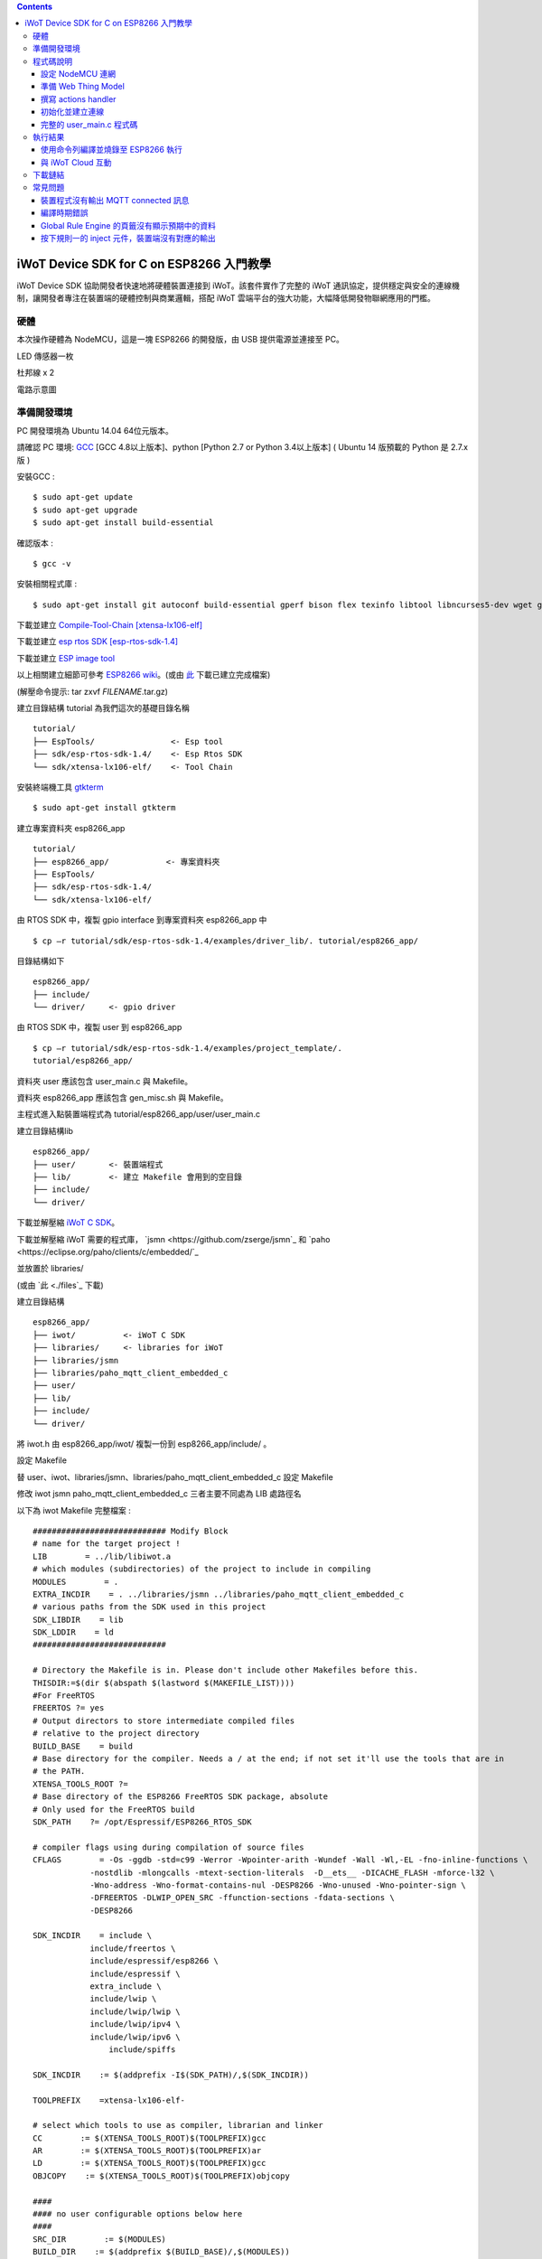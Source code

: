 .. contents::

iWoT Device SDK for C on ESP8266 入門教學
=========================================

iWoT Device SDK 協助開發者快速地將硬體裝置連接到 iWoT。該套件實作了完整的 iWoT 通訊協定，提供穩定與安全的連線機制，讓開發者專注在裝置端的硬體控制與商業邏輯，搭配 iWoT 雲端平台的強大功能，大幅降低開發物聯網應用的門檻。

硬體
----

本次操作硬體為 NodeMCU，這是一塊 ESP8266 的開發版，由 USB 提供電源並連接至 PC。

LED 傳感器一枚

杜邦線 x 2

|1|

電路示意圖

|2|

準備開發環境
------------

PC 開發環境為 Ubuntu 14.04 64位元版本。

請確認 PC 環境: `GCC <https://gcc.gnu.org/>`_ [GCC 4.8以上版本]、python [Python 2.7 or Python 3.4以上版本] ( Ubuntu 14 版預載的 Python 是 2.7.x 版 )

安裝GCC :

::

$ sudo apt-get update
$ sudo apt-get upgrade
$ sudo apt-get install build-essential

確認版本 :

::

$ gcc -v

安裝相關程式庫 :

::

$ sudo apt-get install git autoconf build-essential gperf bison flex texinfo libtool libncurses5-dev wget gawk libc6-dev-amd64 python-serial libexpat-dev

下載並建立 `Compile-Tool-Chain [xtensa-lx106-elf] <https://github.com/pfalcon/esp-open-sdk.git>`_

下載並建立 `esp rtos SDK [esp-rtos-sdk-1.4] <https://github.com/espressif/ESP8266_RTOS_SDK/tree/1.4.x>`_

下載並建立 `ESP image tool <https://github.com/espressif/esptool>`_

以上相關建立細節可參考 `ESP8266 wiki <https://github.com/esp8266/esp8266-wiki/wiki/Toolchain>`_。(或由 `此 <./files>`_ 下載已建立完成檔案)

(解壓命令提示: tar zxvf *FILENAME*.tar.gz)

建立目錄結構 tutorial 為我們這次的基礎目錄名稱

::

 tutorial/
 ├── EspTools/                <- Esp tool
 ├── sdk/esp-rtos-sdk-1.4/    <- Esp Rtos SDK
 └── sdk/xtensa-lx106-elf/    <- Tool Chain

安裝終端機工具 `gtkterm <http://gtkterm.feige.net/>`_

::

 $ sudo apt-get install gtkterm

建立專案資料夾 esp8266\_app

::

 tutorial/
 ├── esp8266_app/            <- 專案資料夾
 ├── EspTools/
 ├── sdk/esp-rtos-sdk-1.4/
 └── sdk/xtensa-lx106-elf/

由 RTOS SDK 中，複製 gpio interface 到專案資料夾 esp8266\_app 中

::

 $ cp –r tutorial/sdk/esp-rtos-sdk-1.4/examples/driver_lib/. tutorial/esp8266_app/

目錄結構如下

::

 esp8266_app/
 ├── include/
 └── driver/     <- gpio driver

由 RTOS SDK 中，複製 user 到 esp8266\_app

::

 $ cp –r tutorial/sdk/esp-rtos-sdk-1.4/examples/project_template/.
 tutorial/esp8266_app/

資料夾 user 應該包含 user\_main.c 與 Makefile。

資料夾 esp8266\_app 應該包含 gen\_misc.sh 與 Makefile。

主程式進入點裝置端程式為 tutorial/esp8266\_app/user/user\_main.c

建立目錄結構lib

::

 esp8266_app/
 ├── user/       <- 裝置端程式
 ├── lib/        <- 建立 Makefile 會用到的空目錄
 ├── include/
 └── driver/

下載並解壓縮 `iWoT C SDK <http://dev.iwot.io/#/web/sdks>`_。

下載並解壓縮 iWoT 需要的程式庫， `jsmn <https://github.com/zserge/jsmn`_ 和 `paho <https://eclipse.org/paho/clients/c/embedded/`_

並放置於 libraries/

(或由 `此 <./files`_ 下載)

建立目錄結構

::

 esp8266_app/
 ├── iwot/          <- iWoT C SDK
 ├── libraries/     <- libraries for iWoT
 ├── libraries/jsmn
 ├── libraries/paho_mqtt_client_embedded_c
 ├── user/
 ├── lib/
 ├── include/
 └── driver/

將 iwot.h 由 esp8266\_app/iwot/ 複製一份到 esp8266\_app/include/ 。

設定 Makefile

替 user、iwot、libraries/jsmn、libraries/paho\_mqtt\_client\_embedded\_c 設定 Makefile

修改 iwot jsmn paho\_mqtt\_client\_embedded\_c 三者主要不同處為 LIB 處路徑名

以下為 iwot Makefile 完整檔案 :

::

    ############################ Modify Block
    # name for the target project !
    LIB        = ../lib/libiwot.a
    # which modules (subdirectories) of the project to include in compiling
    MODULES        = .
    EXTRA_INCDIR    = . ../libraries/jsmn ../libraries/paho_mqtt_client_embedded_c
    # various paths from the SDK used in this project
    SDK_LIBDIR    = lib
    SDK_LDDIR    = ld
    ############################

    # Directory the Makefile is in. Please don't include other Makefiles before this.
    THISDIR:=$(dir $(abspath $(lastword $(MAKEFILE_LIST))))
    #For FreeRTOS
    FREERTOS ?= yes
    # Output directors to store intermediate compiled files
    # relative to the project directory
    BUILD_BASE    = build
    # Base directory for the compiler. Needs a / at the end; if not set it'll use the tools that are in
    # the PATH.
    XTENSA_TOOLS_ROOT ?= 
    # Base directory of the ESP8266 FreeRTOS SDK package, absolute
    # Only used for the FreeRTOS build
    SDK_PATH    ?= /opt/Espressif/ESP8266_RTOS_SDK

    # compiler flags using during compilation of source files
    CFLAGS        = -Os -ggdb -std=c99 -Werror -Wpointer-arith -Wundef -Wall -Wl,-EL -fno-inline-functions \
                -nostdlib -mlongcalls -mtext-section-literals  -D__ets__ -DICACHE_FLASH -mforce-l32 \
                -Wno-address -Wno-format-contains-nul -DESP8266 -Wno-unused -Wno-pointer-sign \
                -DFREERTOS -DLWIP_OPEN_SRC -ffunction-sections -fdata-sections \
                -DESP8266

    SDK_INCDIR    = include \
                include/freertos \
                include/espressif/esp8266 \
                include/espressif \
                extra_include \
                include/lwip \
                include/lwip/lwip \
                include/lwip/ipv4 \
                include/lwip/ipv6 \
                    include/spiffs      

    SDK_INCDIR    := $(addprefix -I$(SDK_PATH)/,$(SDK_INCDIR))

    TOOLPREFIX    =xtensa-lx106-elf-

    # select which tools to use as compiler, librarian and linker
    CC        := $(XTENSA_TOOLS_ROOT)$(TOOLPREFIX)gcc
    AR        := $(XTENSA_TOOLS_ROOT)$(TOOLPREFIX)ar
    LD        := $(XTENSA_TOOLS_ROOT)$(TOOLPREFIX)gcc
    OBJCOPY    := $(XTENSA_TOOLS_ROOT)$(TOOLPREFIX)objcopy

    ####
    #### no user configurable options below here
    ####
    SRC_DIR        := $(MODULES)
    BUILD_DIR    := $(addprefix $(BUILD_BASE)/,$(MODULES))

    SRC        := $(foreach sdir,$(SRC_DIR),$(wildcard $(sdir)/*.c))
    OBJ        := $(patsubst %.c,$(BUILD_BASE)/%.o,$(SRC))

    INCDIR    := $(addprefix -I,$(SRC_DIR))
    EXTRA_INCDIR    := $(addprefix -I,$(EXTRA_INCDIR))
    MODULE_INCDIR    := $(addsuffix /include,$(INCDIR))

    V ?= $(VERBOSE)
    ifeq ("$(V)","1")
    Q :=
    vecho := @true
    else
    Q := @
    vecho := @echo
    endif

    vpath %.c $(SRC_DIR)

    define compile-objects
    $1/%.o: %.c
        $(vecho) "CC $$<"
        $(Q) $(CC) $(INCDIR) $(MODULE_INCDIR) $(EXTRA_INCDIR) $(SDK_INCDIR) $(CFLAGS)  -c $$< -o $$@
    endef

    .PHONY: all checkdirs clean 

    all: checkdirs $(LIB) 

    $(LIB): $(BUILD_DIR) $(OBJ)
        $(vecho) "AR $@"
        $(Q) $(AR) cru $@ $(OBJ)

    checkdirs: $(BUILD_DIR)

    $(BUILD_DIR):
        $(Q) mkdir -p $@

    clean:
        $(Q) rm -f $(LIB)
        $(Q) find $(BUILD_BASE) -type f | xargs rm -f
        $(Q) rm -rf $(FW_BASE)


    $(foreach bdir,$(BUILD_DIR),$(eval $(call compile-objects,$(bdir))))

以下為 jsmn Makefile 修改處

::

    ############################ Modify Block
    # name for the target project !
    LIB        = ../../lib/libjsmn.a
    # which modules (subdirectories) of the project to include in compiling
    MODULES        = .
    EXTRA_INCDIR    = .  
    # various paths from the SDK used in this project
    SDK_LIBDIR    = lib
    SDK_LDDIR    = ld
    ############################

以下為 paho\_mqtt\_client\_embedded\_c Makefile 修改處

::

    ############################ Modify Block
    # name for the target project !
    LIB        = ../../lib/libpaho_mqtt_client.a
    # which modules (subdirectories) of the project to include in compiling
    MODULES        = .
    EXTRA_INCDIR    = .  
    # various paths from the SDK used in this project
    SDK_LIBDIR    = lib
    SDK_LDDIR    = ld
    ############################

以下為 user Makefile 完整檔案

::

    #############################################################
    # Required variables for each makefile
    # Discard this section from all parent makefiles
    # Expected variables (with automatic defaults):
    #   CSRCS (all "C" files in the dir)
    #   SUBDIRS (all subdirs with a Makefile)
    #   GEN_LIBS - list of libs to be generated ()
    #   GEN_IMAGES - list of images to be generated ()
    #   COMPONENTS_xxx - a list of libs/objs in the form
    #     subdir/lib to be extracted and rolled up into
    #     a generated lib/image xxx.a ()
    #
    ifndef PDIR
    GEN_LIBS = libuser.a
    endif

    #############################################################
    # Configuration i.e. compile options etc.
    # Target specific stuff (defines etc.) goes in here!
    # Generally values applying to a tree are captured in the
    #   makefile at its root level - these are then overridden
    #   for a subtree within the makefile rooted therein
    #
    #DEFINES += 
    DEFINES += -DSPIFFS_HAL_CALLBACK_EXTRA=false -DSPIFFS_FILEHDL_OFFSET=true -DLOG_STR_CONST_ATTR="__attribute__((aligned(4))) __attribute__((section(\".irom.text\")))" -mforce-l32

    #############################################################
    # Recursion Magic - Don't touch this!!
    #
    # Each subtree potentially has an include directory
    #   corresponding to the common APIs applicable to modules
    #   rooted at that subtree. Accordingly, the INCLUDE PATH
    #   of a module can only contain the include directories up
    #   its parent path, and not its siblings
    #
    # Required for each makefile to inherit from the parent
    #

    INCLUDES := $(INCLUDES) -I $(PDIR)include
    INCLUDES += -I ./  -I ../iwot
    PDIR := ../$(PDIR)
    sinclude $(PDIR)Makefile

在 tutorial 專案資料夾下的 Makefile 需要將我們用到的模組設定加進去的地方有 lib/libjsmn.a、lib/libpaho\_mqtt\_client.a、lib/iwot.a、LINKFLAGS\_eagle.app.v6、DEPENDS\_eagle.app.v6。

::

    #############################################################
    # Required variables for each makefile
    # Discard this section from all parent makefiles
    # Expected variables (with automatic defaults):
    #   CSRCS (all "C" files in the dir)
    #   SUBDIRS (all subdirs with a Makefile)
    #   GEN_LIBS - list of libs to be generated ()
    #   GEN_IMAGES - list of object file images to be generated ()
    #   GEN_BINS - list of binaries to be generated ()
    #   COMPONENTS_xxx - a list of libs/objs in the form
    #     subdir/lib to be extracted and rolled up into
    #     a generated lib/image xxx.a ()
    #
    TARGET = eagle
    #FLAVOR = release
    FLAVOR = debug

    #EXTRA_CCFLAGS += -u

    ifndef PDIR # {
    GEN_IMAGES= eagle.app.v6.out
    GEN_BINS= eagle.app.v6.bin
    SPECIAL_MKTARGETS=$(APP_MKTARGETS)
    SUBDIRS=    \
        user    \
        driver  
        
    endif # } PDIR

    LDDIR = $(SDK_PATH)/ld

    CCFLAGS += -Os

    TARGET_LDFLAGS =        \
        -nostdlib        \
        -Wl,-EL \
        --longcalls \
        --text-section-literals \
        --force-l32

    ifeq ($(FLAVOR),debug)
        TARGET_LDFLAGS += -g -O2
    endif

    ifeq ($(FLAVOR),release)
        TARGET_LDFLAGS += -g -O0
    endif

    dummy: all

    lib/libjsmn.a: libraries/jsmn/Makefile 
        make -C libraries/jsmn FREERTOS=yes

    lib/libpaho_mqtt_client.a: libraries/paho_mqtt_client_embedded_c/Makefile 
        make -C libraries/paho_mqtt_client_embedded_c FREERTOS=yes

    lib/iwot.a: iwot/Makefile lib/libjsmn.a lib/libpaho_mqtt_client.a
        make -C iwot FREERTOS=yes


    COMPONENTS_eagle.app.v6 = \
        user/libuser.a  \
        driver/libdriver.a 
        
    LINKFLAGS_eagle.app.v6 = \
        -L$(SDK_PATH)/lib        \
        -Wl,--gc-sections   \
        -nostdlib    \
        -T$(LD_FILE)   \
        -Wl,--no-check-sections    \
        -u call_user_start    \
        -Wl,-static                        \
        -Wl,--start-group                    \
        -lcirom \
        -lcrypto    \
        -lespconn    \
        -lespnow    \
        -lfreertos    \
        -lgcc                    \
        -lhal                    \
        -ljson    \
        -llwip    \
        -lmain    \
        -lmesh    \
        -lmirom    \
        -lnet80211    \
        -lnopoll    \
        -lphy    \
        -lpp    \
        -lpwm    \
        -lsmartconfig    \
        -lspiffs    \
        -lssl    \
        -lwpa    \
        -lwps        \
        -L./lib \
        -ljsmn \
        -lpaho_mqtt_client \
        -liwot \
        $(DEP_LIBS_eagle.app.v6)                    \
        -Wl,--end-group

    DEPENDS_eagle.app.v6 = \
                    $(LD_FILE) \
                    $(LDDIR)/eagle.rom.addr.v6.ld \
                    lib/iwot.a         

    #############################################################
    # Configuration i.e. compile options etc.
    # Target specific stuff (defines etc.) goes in here!
    # Generally values applying to a tree are captured in the
    #   makefile at its root level - these are then overridden
    #   for a subtree within the makefile rooted therein
    #

    #UNIVERSAL_TARGET_DEFINES =        \

    # Other potential configuration flags include:
    #    -DTXRX_TXBUF_DEBUG
    #    -DTXRX_RXBUF_DEBUG
    #    -DWLAN_CONFIG_CCX
    CONFIGURATION_DEFINES =    -DICACHE_FLASH
    # CONFIGURATION_DEFINES =    -DICACHE_FLASH -U__STRICT_ANSI__

    # ifeq ($(SPI_SIZE_MAP), 2) 
    #   CONFIGURATION_DEFINES += -DESP01 
    # endif 

    DEFINES +=                \
        $(UNIVERSAL_TARGET_DEFINES)    \
        $(CONFIGURATION_DEFINES)

    DDEFINES +=                \
        $(UNIVERSAL_TARGET_DEFINES)    \
        $(CONFIGURATION_DEFINES)


    #############################################################
    # Recursion Magic - Don't touch this!!
    #
    # Each subtree potentially has an include directory
    #   corresponding to the common APIs applicable to modules
    #   rooted at that subtree. Accordingly, the INCLUDE PATH
    #   of a module can only contain the include directories up
    #   its parent path, and not its siblings
    #
    # Required for each makefile to inherit from the parent
    #

    INCLUDES := $(INCLUDES) -I $(PDIR)include
    sinclude $(SDK_PATH)/Makefile

    .PHONY: FORCE
    FORCE:

此處 RTOS SDK 的 sample 有提供一個可修改參數的 bash script gen\_misc.sh 可以利用來編譯與建立程式碼 (build code)，但要先將 SDK 的路徑加入全域變數。

::

    XTENSA_TOOLS_ROOT=”~/tutorial/sdk/xtensa-lx106-elf/bin/”    <- Your SDK location
    SDK_PATH=”~/tutorial/sdk/esp-rtos-sdk-1.4”                  <- Your SDK location
    export PATH=$PATH:$XTENSA_TOOLS_ROOT 
    export XTENSA_TOOLS_ROOT=$XTENSA_TOOLS_ROOT
    export SDK_PATH=$SDK_PATH

此時應該可以正常編譯與建立此專案。

(或由 `此 <./files>`_ 下載)

程式碼說明
----------

設定 NodeMCU 連網
~~~~~~~~~~~~~~~~~

接下來開啟檔案 tutorial/esp8266\_app/user/user\_main.c。

首先要先讓 NodeMCU 連上網路，以下必須將 wifi\_ssid、wifi\_password 換成使用者的環境設定

::

    void wifi_setup(){
        //Connect WIFI
        struct station_config *cfg = zalloc(sizeof(struct station_config));
        sprintf((char*)cfg->ssid, "your_wifi_ssid");
        sprintf((char*)cfg->password, "your_wifi_password");
        wifi_station_set_config(cfg);
        wifi_set_opmode(STATION_MODE);
        printf("[WiFi]Set wifi mode STATION_MODE");
    }

並且先完成將要使用到的 GPIO 設定，這裡僅用到 D1 做輸出

::

    void gpio_init(){
        uint32 pin = 5; // D1 : GPIO 5
        gpio_pin_intr_state_set(pin, GPIO_PIN_INTR_DISABLE);
        uint16 gpio_pin_mask = BIT(pin); // GPIO_Pin_5;
        GPIO_AS_OUTPUT(gpio_pin_mask);  
    }


引入 iWoT SDK

::

    #include “iwot.h”

接下來 iWoT Device SDK 的所有動作都定義在 iwot.h 來操作。基本流程如下

- 準備 Web Thing Model
- 撰寫 action handler
- 初始化並建立連線

準備 Web Thing Model
~~~~~~~~~~~~~~~~~~~~

每一個 iWoT 裝置都會對應到一個 Web Thing Model。Model 內的 property/action/event 用來描述此裝置的能力，裝置內部及 iWoT 規則引擎將依據 model 的描述做對應處理。

本範例裝置的 model 如下 (JSON 格式)：

::

    {
        "classID":"model_esp8266_led",
        "id":"esp_00001",
        "name":"ESP_Sample_Led",
        "actions":{
            "switch":{
                "values":{
                    "ledState":{
                        "type":"integer"
                    }
                }
            }
        }
    }


以下為 C 語言字串格式 :

::

    char * modelJSON  = "{\"classID\":\"model_esp8266_led\",\"id\":\"esp_00001\",\"name\":\"ESP_Sample_Led\",\"actions\":{\"switch\":{\"values\":{\"ledState\":{\"type\":\"integer\"}}}}}";

稍後我們將定義此裝置的 id 為 esp\_00001，並且具備以下能力：

可以接受一個 actions -> switch，包含 1 個整數型態的傳入值。在本範例中我們用來指定 LED 的開關。

有關 Web Thing Model 的詳細說明請參閱另一份教學文件。

撰寫 actions handler
~~~~~~~~~~~~~~~~~~~~

在 model 中定義了 actions，我們還必須實作 action handler，當外部呼叫此
action 時會交由對應的 action handler 處理。

::

    int actionHandler(IWOTVAROBJECT *var)
    {
        IWOTVARGROUP **groups = var->groups;
        IWOTVARITEM **items;

        int s = 0;
        int i, j;
        
        for (i = 0; i < var->groupCount; i++, groups++) {  
            
            if(0 == strcmp((*groups)->identifier, "switch")) {
                items = (*groups)->items;  
                for (j = 0; j < (*groups)->itemCount; j++, items++) {
                    if (0 == strcmp((*items)->key, "ledState")) {
                        s = (*items)->value.integer;  
                        printf("switch ledState to :%d \n",s);
                        GPIO_OUTPUT(GPIO_Pin_5, s);
                    }
                }
            }
        }

        return 0;
    }

所有的 action 都交由同一個 action handler 處理，因此必須先判斷所觸發的 action 是哪一個。以範例中的 model 為例，判斷方式為 if(0 == strcmp((\*groups)->identifier, "switch")) {...}。收到後可以由 action 參數中取得參數 ledState (key) 與其傳入值：value.integer 。

最後回傳 return 0 通知 iWoT 該 action 已執行完畢。

初始化並建立連線
~~~~~~~~~~~~~~~~

上述的 model、和相關 handler 準備好之後就可以進行初始化並建立連線

::

    THING *thing = 0;
    IWOTCONFIG *iwotConfig = 0;

    char *host = "dev.iwot.io";
    char *accessKey = "your_access_key";
    char *secretKey = "your_secret_key";

    char * modelJSON  = "{\"classID\":\"model_esp8266_led\",\"id\":\"esp_00001\",\"name\":\"ESP_Sample_Led\",\"actions\":{\"switch\":{\"name\":\"LED Light Switch\",\"description\":\"Set esp8266 LED light on/off\",\"values\":{\"ledState\":{\"name\":\"LED State\",\"description\":\"LED state\",\"type\":\"integer\",\"minValue\":0,\"maxValue\":1}}}}}";

    if(IWOT_EC_SUCCESS != iwot_util_create_config(
        accessKey, secretKey, host,  0, 
        modelJSON, 0, &iwotConfig)){

        return 0;
    }    

    if(IWOT_EC_SUCCESS != iwot_thing_init(iwotConfig, &thing)) {    
        return 0;
    }

    if(IWOT_EC_SUCCESS != iwot_thing_connect(thing, actionHandler, 0, 0)) {
        iwot_thing_uninit(&thing);

        return 0;
    }

首先產生 iwotConfig 用來作為初始化所需資訊；accessKey 跟 secretKey 請填入一開始準備開發環境時取得的 *開發者金鑰*。host 預設為 *dev.iwot.io*，如果您使用的 iWoT 為私有雲或特殊客製化版本，請填入對應的 iWoT server 位址。

初始化成功之後呼叫 iwot\_thing\_connect() 並傳入前一節準備的 handler。

完整的 user\_main.c 程式碼
~~~~~~~~~~~~~~~~~~~~~~~~~~

::

    #include <stdio.h>
    #include "esp_common.h"
    #include "uart.h"
    #include "iwot.h"
    #include "gpio.h"

    THING *thing = 0;
    IWOTCONFIG *iwotConfig = 0;

    int actionHandler(IWOTVAROBJECT *var)
    {
        IWOTVARGROUP **groups = var->groups;
        IWOTVARITEM **items;

        int s = 0;
        int i, j;

        for (i = 0; i < var->groupCount; i++, groups++) {

            if(0 == strcmp((*groups)->identifier, "switch")) {
                items = (*groups)->items;
                for (j = 0; j < (*groups)->itemCount; j++, items++) {
                    if (0 == strcmp((*items)->key, "ledState")) {
                        s = (*items)->value.integer;
                        printf("switch ledState to :%d \n",s);
                        GPIO_OUTPUT(GPIO_Pin_5, s);
                    }
                }
            }
        }

        return 0;
    }

    int connect_iWoT()
    {
        char *host = "dev.iwot.io";
        char *accessKey = "your_access_key";
        char *secretKey = "your_secret_key";

        IWOTERRORCODE ec = IWOT_EC_SUCCESS;
        char *modelJSON = "{\"classID\":\"model_esp8266_led\",\"id\":\"esp_00001\",\"name\":\"ESP_Sample_Led\",\"actions\":{\"switch\":{\"values\":{\"ledState\":{\"type\":\"integer\"}}}}}";

        if(IWOT_EC_SUCCESS != iwot_util_create_config(accessKey, secretKey, host,  0, modelJSON, 0, &iwotConfig)) {
            return 0;
        }

        if(IWOT_EC_SUCCESS != iwot_thing_init(iwotConfig, &thing)) {
            return 0;
        }

        if(IWOT_EC_SUCCESS != iwot_thing_connect(thing, actionHandler, 0, 0)) {
            iwot_thing_uninit(&thing);

            return 0;
        }

        return 1;
    }

    int wait_for_network_on() {
        int onLine = 0;

    // Wait till connect
        STATION_STATUS sta_stat = STATION_CONNECTING;
        int count = 0;
        do {
            vTaskDelay(1000/portTICK_RATE_MS);
            sta_stat = wifi_station_get_connect_status();
            count++;
        } while(STATION_CONNECTING == sta_stat);
        if (STATION_GOT_IP == sta_stat) {
            onLine = 1;
        }
    // printf("[WiFi][Done]Network status %d\n", sta_stat);
        return onLine;
    }

    void iwot_task(void * pvParameters)
    {
        while (wait_for_network_on()) {
            printf("%s \n","MQTT connecting...");
            if(connect_iWoT()) {
                printf("%s \n","MQTT connected.");
                while (1) {
                    vTaskDelay(5000 / portTICK_RATE_MS);
                }
            }
        }
    }

    void gpio_init() {
        uint32 pin = 5; // D1 : GPIO 5
        gpio_pin_intr_state_set(pin, GPIO_PIN_INTR_DISABLE);
        uint16 gpio_pin_mask = BIT(pin); // GPIO_Pin_5;
        GPIO_AS_OUTPUT(gpio_pin_mask);
    }

    void wifi_setup() {
        //Connect WIFI
        struct station_config *cfg = zalloc(sizeof(struct station_config));
        sprintf((char*)cfg->ssid, "your_wifi_ssid");
        sprintf((char*)cfg->password, "your_wifi_password");
        wifi_station_set_config(cfg);
        wifi_set_opmode(STATION_MODE);
    }
    void user_init(void)
    {
        printf("SDK version:%s,%u\n", system_get_sdk_version(),__LINE__ );

        // Connect to internet.
        wifi_setup();
        // Init gpio.
        gpio_init();
        // GPIO_OUTPUT(GPIO_Pin_5, 1);

        // Create main task.
        xTaskCreate(iwot_task, "IWOT_TASK", 2000, NULL, tskIDLE_PRIORITY + 2, NULL);
    }

執行結果
--------

使用命令列編譯並燒錄至 ESP8266 執行
~~~~~~~~~~~~~~~~~~~~~~~~~~~~~~~~~

編譯指令 :

::

    $ cd tutorial/esp8266\_app/

為編譯命令腳本 gen\_misc.sh 加入環境變數 :

::

    XTENSA_TOOLS_ROOT=$PWD/../sdk/xtensa-lx106-elf/bin/
    SDK_PATH=$PWD/../sdk/esp-rtos-sdk-1.4

    export PATH=$PATH:$XTENSA_TOOLS_ROOT 
    export XTENSA_TOOLS_ROOT=$XTENSA_TOOLS_ROOT
    export SDK_PATH=$SDK_PATH
    export BIN_PATH=./bin

執行 :

::

    $ sh gen\_misc.sh

燒錄指令 :

::

    $ cd tutorial/
    $ python EspTools/script\_smp/esptool.py -p /dev/ttyUSB0 write\_flash --flash\_mode qio --flash\_size 32m-c1 0x0 esp8266\_app/bin/eagle.flash.bin 0x20000 esp8266\_app/bin/eagle.irom0text.bin

利用 gtkterm (需要用sudo)接收NodeMCU輸出結果如下：

::

    $ sudo gtkterm --port /dev/ttyUSB0 --speed 115200

|3|

與 iWoT Cloud 互動
~~~~~~~~~~~~~~~~~~

登入 `iWoT <https://dev.iwot.io>`_，可以看到此裝置已上線

|4|

以及我們 Actions 的設定

|5|

進入 Global Rule Engine

|6|

建立規則一 (esp8266)，測試 action :

|7|

|8|

分別按下 On/Off 的 inject 元件後，iWoT 會呼叫裝置的 actionHandler() 並傳入 switch 物件，其中 ledState參數值為 0 or 1。觀察裝置端的輸出。依照 actionHandler() 的實作，會顯示在 LED 的明暗上。

|9|

|10|

下載鏈結
--------

可以到以下 `鏈結 <https://justup.co/share.html?id=d036f824-3c22-431a-9e12-3a80b71a41e9>`_ 下載專案相關檔案。

RTOS SDK : esp8266\_rtos\_sdk\_1.4.x.tar.gz

Tool Chain : xtensa-lx106-elf.tar.gz

Burn Tool : EspTools.tar.gz

iWoT SDK : iwot.tar.gz

iWoT SDK dependency libraries : libraries.tar.gz

Sample project : esp8266\_app.tar.gz

Tutorial (Full with SDK and Tools): tutorial.tar.gz

常見問題
--------

裝置程式沒有輸出 MQTT connected 訊息
~~~~~~~~~~~~~~~~~~~~~~~~~~~~~~~~~~~~

請確認wifi連線正常。

請確認modelJSON 字串內容是正確的；網路上的工具可以幫忙方便檢視，如 `Json Parser Online <http://json.parser.online.fr/>`_。

請核對 accessKey 及 secretKey 是否正確，並確認 host 指向正確位址。

編譯時期錯誤
~~~~~~~~~~~~

確認SDK的路徑已正確加入全域變數。

若發生檔案缺失: liblto\_plugin.so 或 liblto\_plugin.so.0時，請加入連結檔 :

::

    $ cd tutorial/sdk/xtensa-lx106-elf/libexec/gcc/xtensa-lx106-elf/4.8.5/
    $ ln -s liblto\_plugin.so.0.0.0 liblto\_plugin.so
    $ ln -s liblto\_plugin.so.0.0.0 liblto\_plugin.so.0

Global Rule Engine 的頁籤沒有顯示預期中的資料
~~~~~~~~~~~~~~~~~~~~~~~~~~~~~~~~~~~~~~~~~~~~~

請確認兩次連線間，是否更動過 modelJSON 字串內容。若已更動，可先在 Devices->ListView 裡將裝置刪除後，再次連線。

按下規則一的 inject 元件，裝置端沒有對應的輸出
~~~~~~~~~~~~~~~~~~~~~~~~~~~~~~~~~~~~~~~~~~~~~~

確認規則的 iWoT\_Thing 元件已依照上述教學文件正確設定。

.. |1| image:: https://raw.githubusercontent.com/iwotdev/sdk_tutorial/master/esp8266_sdk/images/1.jpg
.. |2| image:: https://raw.githubusercontent.com/iwotdev/sdk_tutorial/master/esp8266_sdk/images/2.png
.. |3| image:: https://raw.githubusercontent.com/iwotdev/sdk_tutorial/master/esp8266_sdk/images/3.png
.. |4| image:: https://raw.githubusercontent.com/iwotdev/sdk_tutorial/master/esp8266_sdk/images/4.png
.. |5| image:: https://raw.githubusercontent.com/iwotdev/sdk_tutorial/master/esp8266_sdk/images/5.png
.. |6| image:: https://raw.githubusercontent.com/iwotdev/sdk_tutorial/master/esp8266_sdk/images/6.png
.. |7| image:: https://raw.githubusercontent.com/iwotdev/sdk_tutorial/master/esp8266_sdk/images/7.png
.. |8| image:: https://raw.githubusercontent.com/iwotdev/sdk_tutorial/master/esp8266_sdk/images/8.png
.. |9| image:: https://raw.githubusercontent.com/iwotdev/sdk_tutorial/master/esp8266_sdk/images/9.png
.. |10| image:: https://raw.githubusercontent.com/iwotdev/sdk_tutorial/master/esp8266_sdk/images/10.jpg
